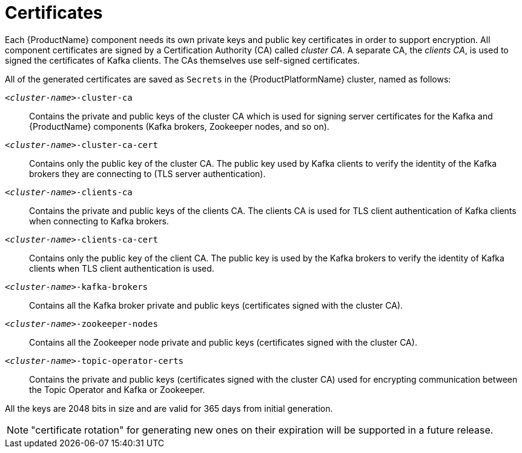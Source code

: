 // Module included in the following assemblies:
//
// assembly-security.adoc

[id='certificates-{context}']
= Certificates

Each {ProductName} component needs its own private keys and public key certificates in order to support encryption.
All component certificates are signed by a Certification Authority (CA) called _cluster CA_.
A separate CA, the  _clients CA_, is used to signed the certificates of Kafka clients.
The CAs themselves use self-signed certificates.

All of the generated certificates are saved as `Secrets` in the {ProductPlatformName} cluster, named as follows:

`_<cluster-name>_-cluster-ca`::
Contains the private and public keys of the cluster CA which is used for signing server certificates for the Kafka and {ProductName} components (Kafka brokers, Zookeeper nodes, and so on).
`_<cluster-name>_-cluster-ca-cert`::
Contains only the public key of the cluster CA.
The public key used by Kafka clients to verify the identity of the Kafka brokers they are connecting to (TLS server authentication).
`_<cluster-name>_-clients-ca`::
Contains the private and public keys of the clients CA.
The clients CA is used for TLS client authentication of Kafka clients when connecting to Kafka brokers.
`_<cluster-name>_-clients-ca-cert`::
Contains only the public key of the client CA.
The public key is used by the Kafka brokers to verify the identity of Kafka clients when TLS client authentication is used.
`_<cluster-name>_-kafka-brokers`::
Contains all the Kafka broker private and public keys (certificates signed with the cluster CA).
`_<cluster-name>_-zookeeper-nodes`::
Contains all the Zookeeper node private and public keys (certificates signed with the cluster CA).
`_<cluster-name>_-topic-operator-certs`::
Contains the private and public keys (certificates signed with the cluster CA) used for encrypting communication between the Topic Operator and Kafka or Zookeeper.

All the keys are 2048 bits in size and are valid for 365 days from initial generation.

NOTE: "certificate rotation" for generating new ones on their expiration will be supported in a future release.